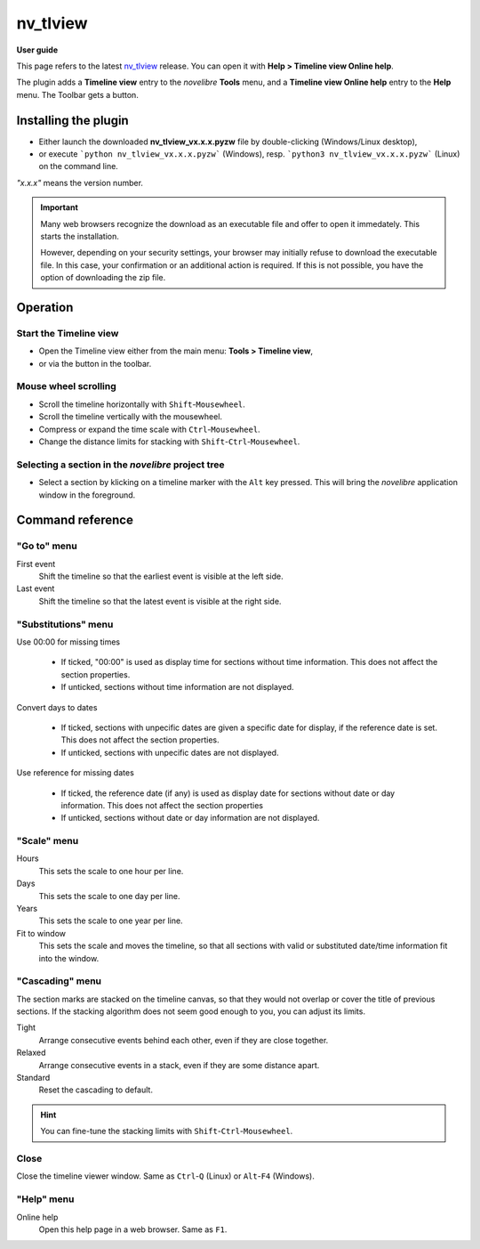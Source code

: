 =========
nv_tlview
=========

**User guide**

This page refers to the latest `nv_tlview
<https://github.com/peter88213/nv_tlview/>`__ release.
You can open it with **Help > Timeline view Online help**.

The plugin adds a **Timeline view** entry to the *novelibre* **Tools** menu,
and a **Timeline view Online help** entry to the **Help** menu.
The Toolbar gets a |Timeline| button.

.. |Timeline| image:: _images/tlview.png


Installing the plugin
---------------------

- Either launch the downloaded **nv_tlview_vx.x.x.pyzw**
  file by double-clicking (Windows/Linux desktop),
- or execute ```python nv_tlview_vx.x.x.pyzw``` (Windows),
  resp. ```python3 nv_tlview_vx.x.x.pyzw``` (Linux)
  on the command line.

*"x.x.x"* means the version number.


.. important::
   Many web browsers recognize the download as an executable file 
   and offer to open it immedately. 
   This starts the installation.
 
   However, depending on your security settings, your browser may 
   initially  refuse  to download the executable file. 
   In this case, your confirmation or an additional action is required. 
   If this is not possible, you have the option of downloading 
   the zip file. 


Operation
---------


Start the Timeline view
~~~~~~~~~~~~~~~~~~~~~~~

- Open the Timeline view either from the main menu: **Tools > Timeline view**,
- or via the |Timeline| button in the toolbar.


Mouse wheel scrolling
~~~~~~~~~~~~~~~~~~~~~

- Scroll the timeline horizontally with ``Shift``-``Mousewheel``.
- Scroll the timeline vertically with the mousewheel.
- Compress or expand the time scale with ``Ctrl``-``Mousewheel``.
- Change the distance limits for stacking with ``Shift``-``Ctrl``-``Mousewheel``.


Selecting a section in the *novelibre* project tree
~~~~~~~~~~~~~~~~~~~~~~~~~~~~~~~~~~~~~~~~~~~~~~~~~~~

- Select a section by klicking on a timeline marker
  with the ``Alt`` key pressed.
  This will bring the *novelibre* application window in the foreground.


Command reference
-----------------


"Go to" menu
~~~~~~~~~~~~

First event
   Shift the timeline so that the earliest event is visible at the left side.

Last event
   Shift the timeline so that the latest event is visible at the right side.


"Substitutions" menu
~~~~~~~~~~~~~~~~~~~~

Use 00:00 for missing times

   - If ticked, "00:00" is used as display time for sections without time information.
     This does not affect the section properties.
   - If unticked, sections without time information are not displayed.


Convert days to dates

   - If ticked, sections with unpecific dates are given a specific date for display,
     if the reference date is set.
     This does not affect the section properties.
   - If unticked, sections with unpecific dates are not displayed.


Use reference for missing dates

   - If ticked, the reference date (if any) is used as display date for
     sections without date or day information.
     This does not affect the section properties
   - If unticked, sections without date or day information are not displayed.


"Scale" menu
~~~~~~~~~~~~

Hours
   This sets the scale to one hour per line.

Days
   This sets the scale to one day per line.

Years
   This sets the scale to one year per line.

Fit to window
   This sets the scale and moves the timeline, so that all sections with
   valid or substituted date/time information fit into the window.


"Cascading" menu
~~~~~~~~~~~~~~~~

The section marks are stacked on the timeline canvas, so that they would not
overlap or cover the title of previous sections.
If the stacking algorithm does not seem good enough to you,
you can adjust its limits.

Tight
   Arrange consecutive events behind each other, even if they are close together.

Relaxed
   Arrange consecutive events in a stack, even if they are some distance apart.

Standard
   Reset the cascading to default.

.. hint::
   You can fine-tune the stacking limits with ``Shift``-``Ctrl``-``Mousewheel``.


Close
~~~~~

Close the timeline viewer window.
Same as ``Ctrl``-``Q`` (Linux)
or ``Alt``-``F4`` (Windows).


"Help" menu
~~~~~~~~~~~

Online help
   Open this help page in a web browser.
   Same as ``F1``.
